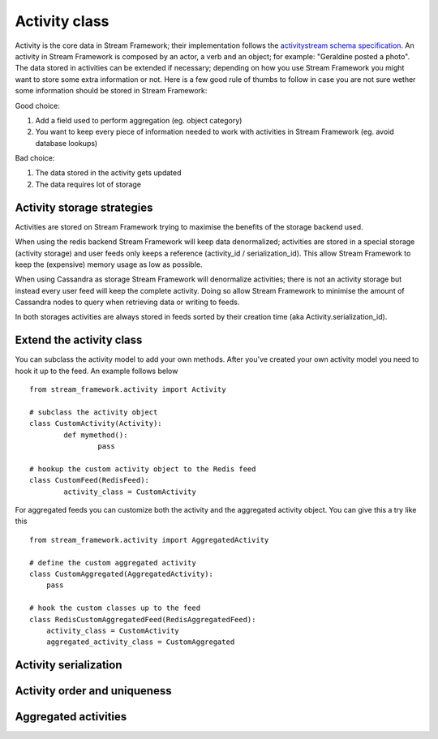 Activity class
==================

Activity is the core data in Stream Framework; their implementation follows the `activitystream schema specification <http://activitystrea.ms/specs/atom/1.0/>`_.
An activity in Stream Framework is composed by an actor, a verb and an object; for example: "Geraldine posted a photo".
The data stored in activities can be extended if necessary; depending on how you use Stream Framework you might want to store some extra information or not.
Here is a few good rule of thumbs to follow in case you are not sure wether some information should be stored in Stream Framework:

Good choice:

1. Add a field used to perform aggregation (eg. object category)
2. You want to keep every piece of information needed to work with activities in Stream Framework (eg. avoid database lookups)

Bad choice:

1. The data stored in the activity gets updated
2. The data requires lot of storage


Activity storage strategies
***************************

Activities are stored on Stream Framework trying to maximise the benefits of the storage backend used.

When using the redis backend Stream Framework will keep data denormalized; activities are stored in a special storage (activity storage) and user feeds only 
keeps a reference (activity_id / serialization_id).
This allow Stream Framework to keep the (expensive) memory usage as low as possible.

When using Cassandra as storage Stream Framework will denormalize activities; there is not an activity storage but instead every user feed will keep the complete
activity.
Doing so allow Stream Framework to minimise the amount of Cassandra nodes to query when retrieving data or writing to feeds.

In both storages activities are always stored in feeds sorted by their creation time (aka Activity.serialization_id).


Extend the activity class
*************************

.. versionadded:: 0.10.0

You can subclass the activity model to add your own methods.
After you've created your own activity model you need to hook it
up to the feed. An example follows below

::

	from stream_framework.activity import Activity
	
	# subclass the activity object
	class CustomActivity(Activity):
		def mymethod():
			pass
			
	# hookup the custom activity object to the Redis feed
	class CustomFeed(RedisFeed):
		activity_class = CustomActivity

    	
For aggregated feeds you can customize both the activity and the aggregated activity object.
You can give this a try like this

::

	from stream_framework.activity import AggregatedActivity
	
	# define the custom aggregated activity
	class CustomAggregated(AggregatedActivity):
	    pass
	    
	# hook the custom classes up to the feed
	class RedisCustomAggregatedFeed(RedisAggregatedFeed):
	    activity_class = CustomActivity
	    aggregated_activity_class = CustomAggregated





Activity serialization
**********************


Activity order and uniqueness
*****************************


Aggregated activities
*********************


